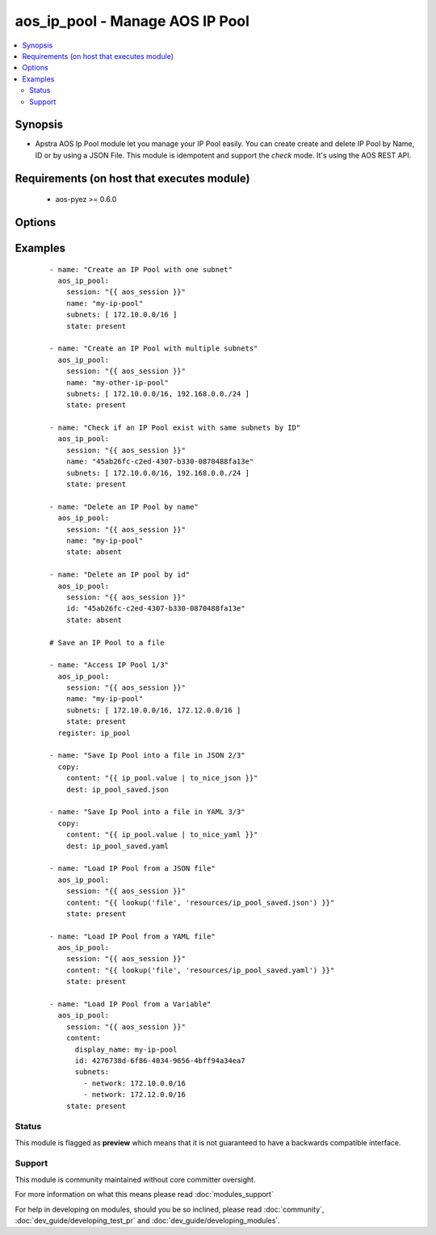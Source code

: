 .. _aos_ip_pool:


aos_ip_pool - Manage AOS IP Pool
++++++++++++++++++++++++++++++++

.. versionadded:: 2.3


.. contents::
   :local:
   :depth: 2


Synopsis
--------

* Apstra AOS Ip Pool module let you manage your IP Pool easily. You can create create and delete IP Pool by Name, ID or by using a JSON File. This module is idempotent and support the *check* mode. It's using the AOS REST API.


Requirements (on host that executes module)
-------------------------------------------

  * aos-pyez >= 0.6.0


Options
-------

.. raw:: html

    <table border=1 cellpadding=4>
    <tr>
    <th class="head">parameter</th>
    <th class="head">required</th>
    <th class="head">default</th>
    <th class="head">choices</th>
    <th class="head">comments</th>
    </tr>
                <tr><td>content<br/><div style="font-size: small;"></div></td>
    <td>no</td>
    <td></td>
        <td></td>
        <td><div>Datastructure of the IP Pool to manage. The data can be in YAML / JSON or directly a variable. It's the same datastructure that is returned on success in <em>value</em>.</div>        </td></tr>
                <tr><td>id<br/><div style="font-size: small;"></div></td>
    <td>no</td>
    <td></td>
        <td></td>
        <td><div>AOS Id of the IP Pool to manage (can't be used to create a new IP Pool), Only one of <em>name</em>, <em>id</em> or <em>content</em> can be set.</div>        </td></tr>
                <tr><td>name<br/><div style="font-size: small;"></div></td>
    <td>no</td>
    <td></td>
        <td></td>
        <td><div>Name of the IP Pool to manage. Only one of <em>name</em>, <em>id</em> or <em>content</em> can be set.</div>        </td></tr>
                <tr><td>session<br/><div style="font-size: small;"></div></td>
    <td>yes</td>
    <td></td>
        <td></td>
        <td><div>An existing AOS session as obtained by <span class='module'>aos_login</span> module.</div>        </td></tr>
                <tr><td>state<br/><div style="font-size: small;"></div></td>
    <td>no</td>
    <td>present</td>
        <td><ul><li>present</li><li>absent</li></ul></td>
        <td><div>Indicate what is the expected state of the IP Pool (present or not).</div>        </td></tr>
                <tr><td>subnets<br/><div style="font-size: small;"></div></td>
    <td>no</td>
    <td></td>
        <td></td>
        <td><div>List of subnet that needs to be part of the IP Pool.</div>        </td></tr>
        </table>
    </br>



Examples
--------

 ::

    
    - name: "Create an IP Pool with one subnet"
      aos_ip_pool:
        session: "{{ aos_session }}"
        name: "my-ip-pool"
        subnets: [ 172.10.0.0/16 ]
        state: present
    
    - name: "Create an IP Pool with multiple subnets"
      aos_ip_pool:
        session: "{{ aos_session }}"
        name: "my-other-ip-pool"
        subnets: [ 172.10.0.0/16, 192.168.0.0./24 ]
        state: present
    
    - name: "Check if an IP Pool exist with same subnets by ID"
      aos_ip_pool:
        session: "{{ aos_session }}"
        name: "45ab26fc-c2ed-4307-b330-0870488fa13e"
        subnets: [ 172.10.0.0/16, 192.168.0.0./24 ]
        state: present
    
    - name: "Delete an IP Pool by name"
      aos_ip_pool:
        session: "{{ aos_session }}"
        name: "my-ip-pool"
        state: absent
    
    - name: "Delete an IP pool by id"
      aos_ip_pool:
        session: "{{ aos_session }}"
        id: "45ab26fc-c2ed-4307-b330-0870488fa13e"
        state: absent
    
    # Save an IP Pool to a file
    
    - name: "Access IP Pool 1/3"
      aos_ip_pool:
        session: "{{ aos_session }}"
        name: "my-ip-pool"
        subnets: [ 172.10.0.0/16, 172.12.0.0/16 ]
        state: present
      register: ip_pool
    
    - name: "Save Ip Pool into a file in JSON 2/3"
      copy:
        content: "{{ ip_pool.value | to_nice_json }}"
        dest: ip_pool_saved.json
    
    - name: "Save Ip Pool into a file in YAML 3/3"
      copy:
        content: "{{ ip_pool.value | to_nice_yaml }}"
        dest: ip_pool_saved.yaml
    
    - name: "Load IP Pool from a JSON file"
      aos_ip_pool:
        session: "{{ aos_session }}"
        content: "{{ lookup('file', 'resources/ip_pool_saved.json') }}"
        state: present
    
    - name: "Load IP Pool from a YAML file"
      aos_ip_pool:
        session: "{{ aos_session }}"
        content: "{{ lookup('file', 'resources/ip_pool_saved.yaml') }}"
        state: present
    
    - name: "Load IP Pool from a Variable"
      aos_ip_pool:
        session: "{{ aos_session }}"
        content:
          display_name: my-ip-pool
          id: 4276738d-6f86-4034-9656-4bff94a34ea7
          subnets:
            - network: 172.10.0.0/16
            - network: 172.12.0.0/16
        state: present





Status
~~~~~~

This module is flagged as **preview** which means that it is not guaranteed to have a backwards compatible interface.


Support
~~~~~~~

This module is community maintained without core committer oversight.

For more information on what this means please read :doc:`modules_support`


For help in developing on modules, should you be so inclined, please read :doc:`community`, :doc:`dev_guide/developing_test_pr` and :doc:`dev_guide/developing_modules`.
